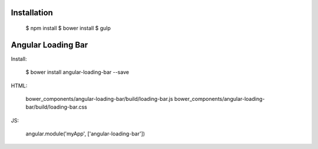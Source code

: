 Installation
------------

  $ npm install
  $ bower install
  $ gulp


Angular Loading Bar
------------------

Install:

  $ bower install angular-loading-bar --save

HTML:

  bower_components/angular-loading-bar/build/loading-bar.js
  bower_components/angular-loading-bar/build/loading-bar.css

JS:

  angular.module('myApp', ['angular-loading-bar'])
